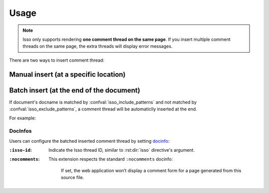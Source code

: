 =====
Usage
=====

.. note::

   Isso only supports rendering **one comment thread on the same page**.
   If you insert multiple comment threads on the same page, the extra threads
   will display error messages.

There are two ways to insert comment thread:

Manual insert (at a specific location)
--------------------------------------

.. rst:directive:: .. isso:: [id]

   Insert a Isso comment thread at a specific location.

   Threads are distinguished by unique Isso Thread ID (``data-isso-id``),
   If no thread ID given, ``/{docname}`` (a slash-prefixed document name)
   will be used.

   .. rst:directive:option:: title: title
      :type: text

      Indicate thread title rather than use original document title.

Batch insert (at the end of the document)
-----------------------------------------

If document's docname is matched by :confval:`isso_include_patterns` and
not matched by :confval:`isso_exclude_patterns`, a comment thread will be
automaticlly inserted at the end.

For example:

.. code-block:: python
   :caption: Enable commenting for all documents

   isso_include_patterns = ['**']
   isso_exclude_patterns = []

.. code-block:: python
   :caption: Enable commenting for only blog posts

   isso_include_patterns = ['blog/**']

.. code-block:: python
   :caption: Enable commenting for all documents (except blog posts)

   isso_include_patterns = ['**']
   isso_exclude_patterns = ['blog/**']

DocInfos
~~~~~~~~

Users can configure the batched inserted comment thread by setting docinfo_:

:``:isso-id``:
   Indicate the Isso thread ID, similar to :rst:dir:`isso` directive's argument.

:``:nocomments``:
   This extension respects the standard ``:nocomments`` docinfo:

      If set, the web application won’t display a comment form for a page generated
      from this source file.

.. _docinfo: https://www.sphinx-doc.org/en/master/usage/restructuredtext/field-lists.html#file-wide-metadata
